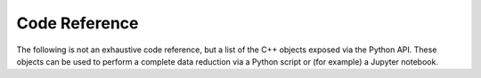 .. _coderef:

Code Reference
==============

The following is not an exhaustive code reference, but a list of the C++ objects
exposed via the Python API. These objects can be used to perform a complete data
reduction via a Python script or (for example) a Jupyter notebook.

.. doxygengroup:: python_api
    :project: OpenHKL
    :members:
